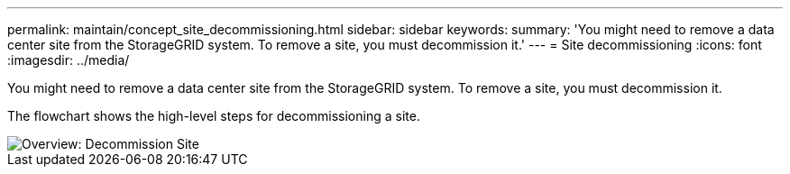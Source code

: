 ---
permalink: maintain/concept_site_decommissioning.html
sidebar: sidebar
keywords: 
summary: 'You might need to remove a data center site from the StorageGRID system. To remove a site, you must decommission it.'
---
= Site decommissioning
:icons: font
:imagesdir: ../media/

[.lead]
You might need to remove a data center site from the StorageGRID system. To remove a site, you must decommission it.

The flowchart shows the high-level steps for decommissioning a site.

image::../media/overview_decommission_site.png[Overview: Decommission Site]
